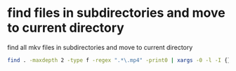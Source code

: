 #+STARTUP: showall
* find files in subdirectories and move to current directory

find all mkv files in subdirectories and move to current directory

#+begin_src sh
find . -maxdepth 2 -type f -regex ".*\.mp4" -print0 | xargs -0 -l -I {} sh -c "mv {} ."
#+end_src
